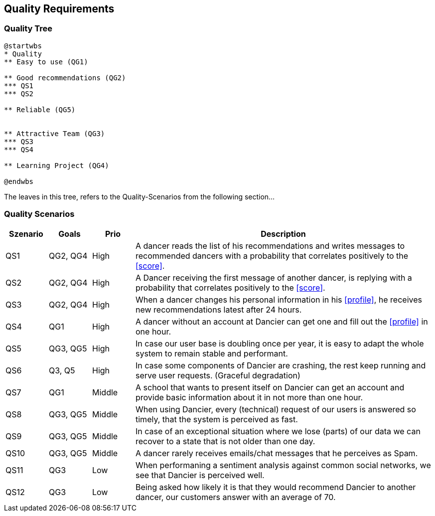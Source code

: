 [[section-quality-scenarios]]
== Quality Requirements

=== Quality Tree

[plantuml, cloud-architecture, svg]
....
@startwbs
* Quality
** Easy to use (QG1)

** Good recommendations (QG2)
*** QS1
*** QS2

** Reliable (QG5)


** Attractive Team (QG3)
*** QS3
*** QS4

** Learning Project (QG4)

@endwbs
....

The leaves in this tree, refers to the Quality-Scenarios from the following section...

=== Quality Scenarios

[cols="1,1,1, 7"]
|===
|Szenario |  Goals | Prio | Description

| QS1
| QG2, QG4
| High
| A dancer reads the list of his recommendations and writes messages to recommended dancers with a probability that correlates positively to the <<score>>.

| QS2
| QG2, QG4
| High
| A Dancer receiving the first message of another dancer, is replying with a probability that correlates positively to the <<score>>.

| QS3
| QG2, QG4
| High
| When a dancer changes his personal information in his <<profile>>, he receives new recommendations latest after 24 hours.

| QS4
| QG1
| High
| A dancer without an account at Dancier can get one and fill out the <<profile>> in one hour.

| QS5
| QG3, QG5
| High
| In case our user base is doubling once per year, it is easy to adapt the whole system to remain stable and performant. 

| QS6
| Q3, Q5
| High
| In case some components of Dancier are crashing, the rest keep running and serve user requests. (Graceful degradation)

| QS7
| QG1
| Middle
| A school that wants to present itself on Dancier can get an account and provide basic information about it in not more than one hour.

| QS8
| QG3, QG5
| Middle
| When using Dancier, every (technical) request of our users is answered so timely, that the system is perceived as fast.


| QS9
| QG3, QG5
| Middle
| In case of an exceptional situation where we lose (parts) of our data we can recover to a state that is not older than one day.


| QS10
| QG3, QG5
| Middle
| A dancer rarely receives emails/chat messages that he perceives as Spam.


| QS11
| QG3
| Low
| When performaning a sentiment analysis against common social networks, we see that Dancier is perceived well.

| QS12
| QG3
| Low
| Being asked how likely it is that they would recommend Dancier to another dancer, our customers answer with an average of 70.


|===

